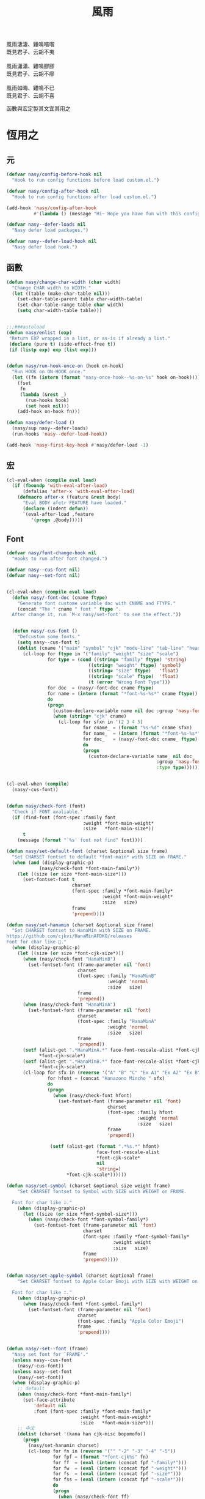 #+PROPERTY: header-args:emacs-lisp :tangle (concat temporary-file-directory "風雨.el") :lexical t
#+title: 風雨

#+begin_verse
  風雨淒淒、雞鳴喈喈
  既見君子、云胡不夷

  風雨瀟瀟、雞鳴膠膠
  既見君子、云胡不瘳

  風雨如晦、雞鳴不已
  既見君子、云胡不喜
#+end_verse

函數與宏定製其文宜其用之

* 題                                                           :noexport:

#+begin_src emacs-lisp :exports none
  ;;; 風雨.el --- Nasy's emacs.d core file.  -*- lexical-binding: t; -*-

  ;; Copyright (C) 2021  Nasy

  ;; Author: Nasy <nasyxx@gmail.com>

  ;;; Commentary:

  ;; 函數與宏 定製其文 宜其用之

  ;;; Code:

  (cl-eval-when (compile)
    (setq nasy--require t)
    (add-to-list 'load-path (locate-user-emacs-file "桃夭/擊鼓/擊鼓.el"))
    (require '擊鼓)
    (sup 'doom-modeline)
    (setq nasy--require nil))
#+end_src

* 恆用之

** 元

#+begin_src emacs-lisp
  (defvar nasy/config-before-hook nil
    "Hook to run config functions before load custom.el.")

  (defvar nasy/config-after-hook nil
    "Hook to run config functions after load custom.el.")

  (add-hook 'nasy/config-after-hook
            #'(lambda () (message "Hi~ Hope you have fun with this config.")))

  (defvar nasy--defer-loads nil
    "Nasy defer load packages.")

  (defvar nasy--defer-load-hook nil
    "Nasy defer load hook.")
#+end_src

** 函數

#+begin_src emacs-lisp
  (defun nasy/change-char-width (char width)
    "Change CHAR width to WIDTH."
    (let ((table (make-char-table nil)))
      (set-char-table-parent table char-width-table)
      (set-char-table-range table char width)
      (setq char-width-table table)))


  ;;;###autoload
  (defun nasy/enlist (exp)
   "Return EXP wrapped in a list, or as-is if already a list."
   (declare (pure t) (side-effect-free t))
   (if (listp exp) exp (list exp)))


  (defun nasy/run-hook-once-on (hook on-hook)
    "Run HOOK on ON-HOOK once."
    (let ((fn (intern (format "nasy-once-hook--%s-on-%s" hook on-hook))))
      (fset
       fn
       (lambda (&rest _)
         (run-hooks hook)
         (set hook nil)))
      (add-hook on-hook fn)))

  (defun nasy/defer-load ()
    (nasy/sup nasy--defer-loads)
    (run-hooks 'nasy--defer-load-hook))

  (add-hook 'nasy-first-key-hook #'nasy/defer-load -1)
#+end_src

** 宏

#+begin_src emacs-lisp
  (cl-eval-when (compile eval load)
    (if (fboundp 'with-eval-after-load)
        (defalias 'after-x 'with-eval-after-load)
      (defmacro after-x (feature &rest body)
        "Eval BODY afetr FEATURE have loaded."
        (declare (indent defun))
        `(eval-after-load ,feature
           '(progn ,@body)))))
#+end_src

** Font

#+begin_src emacs-lisp
  (defvar nasy/font-change-hook nil
    "Hooks to run after font changed.")

  (defvar nasy--cus-font nil)
  (defvar nasy--set-font nil)


  (cl-eval-when (compile eval load)
    (defun nasy/-font-doc (cname ftype)
      "Generate font custome variable doc with CNAME and FTYPE."
      (concat "The " cname " font " ftype ".
    After change it, run `M-x nasy/set-font' to see the effect."))


    (defun nasy/-cus-font ()
      "Defcustom some fonts."
      (setq nasy--cus-font t)
      (dolist (cname '("main" "symbol" "cjk" "mode-line" "tab-line" "header-line"))
        (cl-loop for ftype in '("family" "weight" "size" "scale")
                 for type = (cond ((string= "family" ftype) 'string)
                                ((string= "weight" ftype) 'symbol)
                                ((string= "size" ftype)   'float)
                                ((string= "scale" ftype)  'float)
                                (t (error "Wrong Font Type")))
                 for doc  = (nasy/-font-doc cname ftype)
                 for name = (intern (format "*font-%s-%s*" cname ftype))
                 do
                 (progn
                   (custom-declare-variable name nil doc :group 'nasy-font :type type)
                   (when (string= "cjk" cname)
                     (cl-loop for sfxn in '(2 3 4 5)
                              for cname_ = (format "%s-%d" cname sfxn)
                              for name_  = (intern (format "*font-%s-%s*" cname_ ftype))
                              for doc_   = (nasy/-font-doc cname_ ftype)
                              do
                              (progn
                                (custom-declare-variable name_ nil doc_
                                                         :group 'nasy-font
                                                         :type type)))))))))


  (cl-eval-when (compile)
    (nasy/-cus-font))


  (defun nasy/check-font (font)
    "Check if FONT avaliable."
    (if (find-font (font-spec :family font
                              :weight *font-main-weight*
                              :size   *font-main-size*))
        t
      (message (format "`%s' font not find" font))))

  (defun nasy/set-default-font (charset &optional size frame)
    "Set CHARSET fontset to default *font-main* with SIZE on FRAME."
    (when (and (display-graphic-p)
              (nasy/check-font *font-main-family*))
      (let ((size (or size *font-main-size*)))
        (set-fontset-font t
                          charset
                          (font-spec :family *font-main-family*
                                     :weight *font-main-weight*
                                     :size   size)
                          frame
                          'prepend))))

  (defun nasy/set-hanamin (charset &optional size frame)
    "Set CHARSET fontset to HanaMin with SIZE on FRAME.
  https://github.com/cjkvi/HanaMinAFDKO/releases
  Font for char like 𨉚."
    (when (display-graphic-p)
      (let ((size (or size *font-cjk-size*)))
        (when (nasy/check-font "HanaMinB")
          (set-fontset-font (frame-parameter nil 'font)
                            charset
                            (font-spec :family "HanaMinB"
                                       :weight 'normal
                                       :size   size)
                            frame
                            'prepend))
        (when (nasy/check-font "HanaMinA")
          (set-fontset-font (frame-parameter nil 'font)
                            charset
                            (font-spec :family "HanaMinA"
                                       :weight 'normal
                                       :size   size)
                            frame
                            'prepend))
        (setf (alist-get ".*HanaMinA.*" face-font-rescale-alist *font-cjk-scale* nil 'string=)
              ,*font-cjk-scale*)
        (setf (alist-get ".*HanaMinB.*" face-font-rescale-alist *font-cjk-scale* nil 'string=)
              ,*font-cjk-scale*)
        (cl-loop for sfx in (reverse '("A" "B" "C" "Ex A1" "Ex A2" "Ex B" "Ex C" "I"))
                 for hfont = (concat "Hanazono Mincho " sfx)
                 do
                 (progn
                   (when (nasy/check-font hfont)
                     (set-fontset-font (frame-parameter nil 'font)
                                       charset
                                       (font-spec :family hfont
                                                  :weight 'normal
                                                  :size   size)
                                       frame
                                       'prepend))

                  (setf (alist-get (format ".*%s.*" hfont)
                                   face-font-rescale-alist
                                   ,*font-cjk-scale*
                                   nil
                                   'string=)
                        ,*font-cjk-scale*))))))

  (defun nasy/set-symbol (charset &optional size weight frame)
      "Set CHARSET fontset to Symbol with SIZE with WEIGHT on FRAME.

    Font for char like ∷."
      (when (display-graphic-p)
        (let ((size (or size *font-symbol-size*)))
          (when (nasy/check-font *font-symbol-family*)
            (set-fontset-font (frame-parameter nil 'font)
                              charset
                              (font-spec :family *font-symbol-family*
                                         :weight weight
                                         :size   size)
                              frame
                              'prepend)))))


  (defun nasy/set-apple-symbol (charset &optional frame)
      "Set CHARSET fontset to Apple Color Emoji with SIZE with WEIGHT on FRAME.

    Font for char like ∷."
      (when (display-graphic-p)
        (when (nasy/check-font *font-symbol-family*)
          (set-fontset-font (frame-parameter nil 'font)
                            charset
                            (font-spec :family "Apple Color Emoji")
                            frame
                            'prepend))))


  (defun nasy/-set--font (frame)
    "Nasy set font for `FRAME'."
    (unless nasy--cus-font
      (nasy/-cus-font))
    (unless nasy--set-font
      (nasy/-set-font))
    (when (display-graphic-p)
      ;; default
      (when (nasy/check-font *font-main-family*)
        (set-face-attribute
            'default nil
            :font (font-spec :family *font-main-family*
                             :weight *font-main-weight*
                             :size   *font-main-size*)))
      ;; 中文
      (dolist (charset '(kana han cjk-misc bopomofo))
        (progn
          (nasy/set-hanamin charset)
          (cl-loop for fn in (reverse '("" "-2" "-3" "-4" "-5"))
                   for fpf = (format "*font-cjk%s" fn)
                   for ff  = (eval (intern (concat fpf "-family*")))
                   for fw  = (eval (intern (concat fpf "-weight*")))
                   for fs  = (eval (intern (concat fpf "-size*")))
                   for fss = (eval (intern (concat fpf "-scale*")))
                   do
                   (progn
                     (when (nasy/check-font ff)
                       (set-fontset-font (frame-parameter nil 'font)
                                         charset
                                         (font-spec :family ff
                                                    :weight fw
                                                    :size   fs)
                                         frame
                                         'prepend))
                     (let ((ffn (concat ".*" ff ".*")))
                       (setf (alist-get ffn face-font-rescale-alist fss nil 'string=) fss))))))

      (when (and *is-a-mac*
                (nasy/check-font "Apple Color Emoji"))
        ;; For NS/Cocoa
        (set-fontset-font (frame-parameter nil 'font)
                          'symbol
                          (font-spec :family "Apple Color Emoji")
                          frame
                          'prepend))

      (when (nasy/check-font *font-symbol-family*)
        (set-fontset-font (frame-parameter nil 'font)
                          'symbol
                          (font-spec :family *font-symbol-family*
                                     :weight *font-symbol-weight*
                                     :size   *font-symbol-size*)
                          frame
                          'append))

      (when (nasy/check-font *font-mode-line-family*)
        (set-face-attribute 'mode-line nil
                            :font (font-spec :family *font-mode-line-family*
                                             :weight *font-mode-line-weight*
                                             :size   *font-mode-line-size*))

        (set-face-attribute 'mode-line-inactive nil
                            :font (font-spec :family *font-mode-line-family*
                                             :weight *font-mode-line-weight*
                                             :size   *font-mode-line-size*)))
      (when (nasy/check-font *font-tab-line-family*)
        (set-face-attribute 'tab-line nil
                            :font (font-spec :family *font-tab-line-family*
                                             :weight *font-tab-line-weight*
                                             :size   *font-tab-line-size*)))
      (when (nasy/check-font *font-header-line-family*)
        (set-face-attribute 'header-line nil
                            :font (font-spec :family *font-header-line-family*
                                             :weight *font-header-line-weight*
                                             :size   *font-header-line-size*)))

      (after-x 'doom-modeline
        (doom-modeline--set-char-widths doom-modeline-rhs-icons-alist)))
    (run-hooks 'nasy/font-change-hook))


  (defun nasy/-set-font (&rest _)
    "Font."
    (setq nasy--set-font t)
    (leaf nasy-font
      :doc "一些默訒値。"
      :custom
      (*font-main-family*   . "OperatorMonoSSmLig Nerd Font")
      (*font-symbol-family* . "Symbola")
      (*font-cjk-family*    . "STFLGQKJF")
      (*font-cjk-2-family*  . "FZLiuGongQuanKaiShuJF")
      ;; I.Ngaan' font from `http://founder.acgvlyric.org/iu/doku.php/造字:開源字型_i.顏體'.
      (*font-cjk-3-family*  . "I.Ngaan")
      (*font-cjk-4-family*  . "Kaiti SC")
      (*font-cjk-5-family*  . "Kaiti TC")

      ((*font-mode-line-family*
        ,*font-header-line-family*
        ,*font-tab-line-family*)
       . "Recursive Mono Casual Static")

      ((*font-main-size*
        ,*font-mode-line-size*)
       . 14)
      (*font-tab-line-size* . 13)
      (*font-symbol-size* . 17)
      ((*font-cjk-size*
        ,*font-cjk-2-size*
        ,*font-cjk-3-size*
        ,*font-cjk-4-size*
        ,*font-cjk-5-size*)
       . nil)
      (*font-header-line-size* . 12)

      ((*font-cjk-scale*
        ,*font-cjk-2-scale*
        ,*font-cjk-3-scale*
        ,*font-cjk-4-scale*
        ,*font-cjk-5-scale*)
       . 1.3)

      ((*font-main-weight*
        ,*font-symbol-weight*
        ,*font-cjk-weight*
        ,*font-cjk-2-weight*
        ,*font-cjk-3-weight*
        ;; *font-cjk-4-weight*
        ;; *font-cjk-5-weight*
        ,*font-mode-line-weight*
        ,*font-tab-line-weight*
        ,*font-header-line-weight*)
       . 'normal)

      ((*font-cjk-4-weight*
        ,*font-cjk-5-weight*) . 'bold))

    (require '芄蘭 nil t))


  (defun nasy/set-font (&rest _)
    "Nasy set font."
    (interactive)
    (message "setting font...")
    (nasy/-set--font nil)
    (message "setting font...done"))

  (add-hook 'emacs-startup-hook #'nasy/-set-font 98)
  (add-hook 'emacs-startup-hook #'nasy/-cus-font 97)
  ;; (add-hook 'after-init-hook #'nasy/set-font)
  (add-hook 'emacs-startup-hook #'nasy/set-font 99)
  ;; (add-hook 'nasy-first-key-hook #'nasy/set-font)
  ;; (add-hook 'after-make-frame-functions #'nasy/set-font)

  (when noninteractive
    (nasy/set-font))
#+end_src

** 定製

*** 餘

#+begin_src emacs-lisp
  (defgroup nasy nil
    "Nasy Emacs Custom Configurations."
    :group 'emacs)

  (defgroup nasy-font nil
    "Nasy Emacs Custom Font Configurations."
    :group 'nasy)

  (defcustom lisp-modes-hooks '(common-lisp-mode-hook
                                emacs-lisp-mode-hook
                                lisp-mode-hook
                                lisp-interaction-mode-hook
                                racket-mode-hook
                                scheme-mode-hook)
    "List of lisp-related modes hooks."
    :type '(repeat symbol)
    :group 'nasy)

  (defcustom *theme* 'nasy-theme
    "The Theme."
    :group 'nasy
    :type 'symbol)

  (defun nasy/-cus-emacs ()
    "Nasy customize emacs misc variable."
    (customize-set-variable 'custom-raised-buttons nil "Customized by Nasy.")
    (customize-set-variable 'make-backup-files     nil "Customized by Nasy.")
    (customize-set-variable 'mouse-yank-at-point   t "Customized by Nasy.")
    (customize-set-variable 'resize-mini-windows   t "Customized by Nasy.")
    (customize-set-variable 'tab-always-indent     'complete "Customized by Nasy.")
    (customize-set-variable 'use-dialog-box        nil "Customized by Nasy.")
    (customize-set-variable 'use-file-dialog       nil "Customized by Nasy.")

    (customize-set-variable 'enable-recursive-minibuffers t "Customized by Nasy.")

    (customize-set-variable 'ediff-split-window-function
                            'split-window-horizontally "Customized by Nasy.")
    (customize-set-variable 'ediff-window-setup-function
                            'ediff-setup-windows-plain "Customized by Nasy.")

    (setq-default indent-tabs-mode nil)

    (fset 'yes-or-no-p 'y-or-n-p)

    (column-number-mode 1)
    (delete-selection-mode 1)
    (display-battery-mode 1)
    (global-auto-revert-mode 1)
    (minibuffer-depth-indicate-mode 1)
    (save-place-mode 1))


  (add-hook 'nasy-first-key-hook #'nasy/-cus-emacs)
#+end_src

*** 匩

#+begin_src emacs-lisp
  (defun nasy/-insert-backslash ()
    (interactive)
    (insert-char ?\\))

  (defun n/kill-line-0 ()
    (interactive)
    (kill-line 0))

  (defun nasy/-cus-mac ()
    (leaf mac
      :leaf-autoload nil
      :leaf-defun nil
      :when *is-a-mac*
      :bind
      ("C-z"   . stop-minimizing-window)
      ("M-¥"   . nasy/-insert-backslash)
      ("A-¥"   . nasy/-insert-backslash)
      ("A-C-¥" . toggle-input-method)

      ;; cursor Movement
      ("H-<up>"   . beginning-of-buffer)
      ("H-<down>" . end-of-buffer)
      ("H-l"      . goto-line)

      ;; text Operations
      ("H-a" . mark-whole-buffer)
      ("H-v" . yank)
      ("H-c" . kill-ring-save)
      ("H-s" . save-buffer)
      ("H-z" . undo)
      ("H-w" . delete-window)
      ("H-<backspace>" . n/kill-line-0)

      ;; Tab
      ("H-t" . dashboard-refresh-buffer)

      :custom
      (mac-function-modifier      . 'super)
      (mac-option-modifier        . 'meta)
      (mac-command-modifier       . 'hyper)
      (mac-right-command-modifier . 'super)
      (mac-right-option-modifier  . 'alt)
      (default-frame-alist
        . '((ns-transparent-titlebar . t)
            (ns-appearance           . light)
            (alpha                   . (80 . 75))
            (vertical-scroll-bars    . nil)
            (border-width            . 5)
            (internal-border-width   . 24)))

      :init
      ;; unset
      (global-unset-key (kbd "<magnify-down>"))
      (global-unset-key (kbd "<magnify-up>"))))

  (add-hook 'emacs-startup-hook #'nasy/-cus-mac)
#+end_src

* 旹用之
:PROPERTIES:
:header-args:emacs-lisp: :tangle (concat temporary-file-directory "風雨旹用.el") :lexical t
:END:

主勭使用。

#+begin_src emacs-lisp
  ;;; 風雨旹用.el --- Nasy's emacs.d core file.  -*- lexical-binding: t; -*-
  (cl-eval-when (compile)
    (setq nasy--require t)
    (add-to-list 'load-path (locate-user-emacs-file  "桃夭/擊鼓" ))
    (add-to-list 'load-path (locate-user-emacs-file  "桃夭/風雨" ))
    (require '擊鼓)
    (require '風雨)

    (sup 'dashboard)
    (sup 'projectile)
    (sup 'smartparens)

    (require 'winner)
    (require 'xref)
    (setq nasy--require nil))


  (cl-eval-when (compile eval load)
    (require '風雨))
#+end_src

** 元

#+begin_src emacs-lisp
  (defvar nasy-file-sym-t '((".config/nasy-emacs" . ".emacs.d")))
#+end_src

** 函數

#+begin_src emacs-lisp
  ;;;###autoload
  (defun nasy/file-sym-t (file)
    "Trans true file name to symlink file name."
    (cl-loop for (from . to) in nasy-file-sym-t
             do
             (setq file (string-replace from to file))
             return file))


  ;;;###autoload
  (defun nasy/file-truename (file)
    "Get the true name of FILE."
    (if (or (file-remote-p file nil t)
            (not (file-remote-p file)))
        (file-truename file)
      file))


  ;;;###autoload
  (defun nasy/p-ignore-p (truename)
    "Determine whether ignore the `TRUENAME' file or not."
    (or (string-match-p "nix/store" truename)
        nil))


  ;;;###autoload
  (defun nasy/unquote (exp)
    "Return EXP unquoted."
    (declare (pure t) (side-effect-free t))
    (while (memq (car-safe exp) '(quote function))
      (setq exp (cadr exp)))
    exp)


  ;;;###autoload
  (defun posframe-poshandler-frame-top-center (info)
    "Make posframe INFO top center."
    (cons (/ (- (plist-get info :parent-frame-width)
                (plist-get info :posframe-width))
             2)
          (round (* 0.02 (x-display-pixel-height)))))


  ;;;###autoload
  (defun stop-minimizing-window ()
    "Stop minimizing window under macOS."
    (interactive)
    (unless (and *is-a-mac*
                 window-system)
      (suspend-frame)))


  ;;;###autoload
  (defun nasy/wfw1 (&rest _)
    "Widget forward 1."
    (interactive)
    (widget-forward 1))


  ;;;###autoload
  (defun nasy/fw2 (&rest _)
    "Forward 2 chars."
    (interactive "p")
    (forward-char 2))


  ;;;###autoload
  (defun nasy/閒置 ()
    "閒置 Emacs."
    (interactive)
    (dashboard-refresh-buffer)
    (delete-other-windows))


  ;;;###autoload
  (defun nasy/-open-custom ()
    "Open custom 芄蘭.el."
    (interactive)
    (find-file (concat *nasy-custom* "芄蘭.el")))


  ;;;###autoload
  (defun nasy/-open-source-page ()
    "Open source page."
    (interactive)
    (browse-url "https://github.com/nasyxx/emacs.d/"))


  ;;;###autoload
  (defun nasy/-open-document ()
    "Open document."
    (interactive)
    (browse-url "https://emacs.nasy.moe/"))
#+end_src

** 重新加載 ~user-init-file~ 文件

#+begin_src emacs-lisp
  ;;;###autoload
  (defun nasy/reload-init ()
    "Reload init.el."
    (interactive)
    (message "Reloading init.el...")
    (load user-init-file nil 'nomessage)
    (message "Reloading init.el... done."))


  ;;;###autoload
  (defun nasy/eval-buffer-or-region (&optional start end)
    "Evaluate the current region, or the whole buffer if no region is active.
  In Lisp code, START and END denote the region to be evaluated;
  they default to `point-min' and `point-max' respectively.
  If evaluating a buffer visiting this file, then delegate instead
  to `nasy/reload-init'."
    (interactive)
    (if (and buffer-file-name
             (member (file-truename buffer-file-name)
                     (list
                      (when (bound-and-true-p early-init-file)
                        (file-truename early-init-file))
                      (file-truename user-init-file)))
             (not (region-active-p)))
        (nasy/reload-init)
      (let ((name nil))
        (if (region-active-p)
            (progn
              (setq start (region-beginning))
              (setq end (region-end))
              (setq name "region"))
          (setq start (point-min))
          (setq end (point-max))
          (setq name (buffer-name)))
        (let ((load-file-name (buffer-file-name)))
          (message "Evaluating %s..." name)
          (eval-region start end)
          (message "Evaluating %s...done" name)))))
#+end_src

** 臿入旹間

#+begin_src emacs-lisp
  ;;;###autoload
  (defun nasy/insert-current-date ()
    "Insert current date."
    (interactive)
    (insert (shell-command-to-string "echo -n $(date +'%b %d, %Y')")))

  ;;;###autoload
  (defun nasy/insert-current-filename ()
    "Insert current buffer filename."
    (interactive)
    (insert (file-relative-name buffer-file-name)))
#+end_src

** buffer 相關

#+begin_src emacs-lisp
  ;;;###autoload
  (defvar nasy/real-buffer-functions
    '(nasy/dired-buffer-p)
    "A list of predicate functions run to determine if a buffer is real, unlike
  `nasy/unreal-buffer-functions'. They are passed one argument: the buffer to be
  tested.
  Should any of its function returns non-nil, the rest of the functions are
  ignored and the buffer is considered real.
  See `nasy/real-buffer-p' for more information.")

  ;;;###autoload
  (defvar nasy/unreal-buffer-functions
    '(minibufferp nasy/special-buffer-p nasy/non-file-visiting-buffer-p)
    "A list of predicate functions run to determine if a buffer is *not* real,
  unlike `nasy/real-buffer-functions'. They are passed one argument: the buffer to
  be tested.
  Should any of these functions return non-nil, the rest of the functions are
  ignored and the buffer is considered unreal.
  See `nasy/real-buffer-p' for more information.")

  ;;;###autoload
  (defvar-local nasy/real-buffer-p nil
    "If non-nil, this buffer should be considered real no matter what. See
  `nasy/real-buffer-p' for more information.")

  ;;;###autoload
  (defvar nasy/fallback-buffer-name "*scratch*"
    "The name of the buffer to fall back to if no other buffers exist (will create
  it if it doesn't exist).")


  ;;
  ;; Functions

  ;;;###autoload
  (defun nasy/buffer-frame-predicate (buf)
    "To be used as the default frame buffer-predicate parameter. Returns nil if
  BUF should be skipped over by functions like `next-buffer' and `other-buffer'."
    (or (nasy/real-buffer-p buf)
        (eq buf (nasy/fallback-buffer))))

  ;;;###autoload
  (defun nasy/fallback-buffer ()
    "Returns the fallback buffer, creating it if necessary. By default this is the
  scratch buffer. See `nasy/fallback-buffer-name' to change this."
    (let (buffer-list-update-hook)
      (get-buffer-create nasy/fallback-buffer-name)))

  ;;;###autoload
  (defalias 'nasy/buffer-list #'buffer-list)


  ;;;###autoload
  (defun nasy/project-root (&optional dir)
    "Return the project root of DIR (defaults to `default-directory').
  Returns nil if not in a project."
    (let ((projectile-project-root
           (unless dir (bound-and-true-p projectile-project-root)))
          projectile-require-project-root)
      (projectile-project-root dir)))


  ;;;###autoload
  (defun nasy/project-buffer-list (&optional project)
    "Return a list of buffers belonging to the specified PROJECT.
  If PROJECT is nil, default to the current project.
  If no project is active, return all buffers."
    (let ((buffers (nasy/buffer-list)))
      (if-let* ((project-root
                 (if project (expand-file-name project)
                   (nasy/project-root))))
          (cl-loop for buf in buffers
                   if (projectile-project-buffer-p buf project-root)
                   collect buf)
        buffers)))

  ;;;###autoload
  (defun nasy/open-projects ()
    "Return a list of projects with open buffers."
    (cl-loop with projects = (make-hash-table :test 'equal :size 8)
             for buffer in (nasy/buffer-list)
             if (buffer-live-p buffer)
             if (nasy/real-buffer-p buffer)
             if (with-current-buffer buffer (nasy/project-root))
             do (puthash (abbreviate-file-name it) t projects)
             finally return (hash-table-keys projects)))

  ;;;###autoload
  (defun nasy/dired-buffer-p (buf)
    "Returns non-nil if BUF is a dired buffer."
    (with-current-buffer buf (derived-mode-p 'dired-mode)))

  ;;;###autoload
  (defun nasy/special-buffer-p (buf)
    "Returns non-nil if BUF's name starts and ends with an *."
    (equal (substring (buffer-name buf) 0 1) "*"))

  ;;;###autoload
  (defun nasy/temp-buffer-p (buf)
    "Returns non-nil if BUF is temporary."
    (equal (substring (buffer-name buf) 0 1) " "))

  ;;;###autoload
  (defun nasy/visible-buffer-p (buf)
    "Return non-nil if BUF is visible."
    (get-buffer-window buf))

  ;;;###autoload
  (defun nasy/buried-buffer-p (buf)
    "Return non-nil if BUF is not visible."
    (not (nasy/visible-buffer-p buf)))

  ;;;###autoload
  (defun nasy/non-file-visiting-buffer-p (buf)
    "Returns non-nil if BUF does not have a value for `buffer-file-name'."
    (not (buffer-file-name buf)))

  ;;;###autoload
  (defun nasy/real-buffer-list (&optional buffer-list)
    "Return a list of buffers that satify `nasy/real-buffer-p'."
    (cl-remove-if-not #'nasy/real-buffer-p (or buffer-list (nasy/buffer-list))))

  ;;;###autoload
  (defun nasy/real-buffer-p (buffer-or-name)
    "Returns t if BUFFER-OR-NAME is a 'real' buffer.
  A real buffer is a useful buffer; a first class citizen in Doom. Real ones
  should get special treatment, because we will be spending most of our time in
  them. Unreal ones should be low-profile and easy to cast aside, so we can focus
  on real ones.
  The exact criteria for a real buffer is:
    1. A non-nil value for the buffer-local value of the `nasy/real-buffer-p'
       variable OR
    2. Any function in `nasy/real-buffer-functions' returns non-nil OR
    3. None of the functions in `nasy/unreal-buffer-functions' must return
       non-nil.
  If BUFFER-OR-NAME is omitted or nil, the current buffer is tested."
    (or (bufferp buffer-or-name)
        (stringp buffer-or-name)
        (signal 'wrong-type-argument (list '(bufferp stringp) buffer-or-name)))
    (when-let (buf (get-buffer buffer-or-name))
      (and (buffer-live-p buf)
           (not (nasy/temp-buffer-p buf))
           (or (buffer-local-value 'nasy/real-buffer-p buf)
               (run-hook-with-args-until-success 'nasy/real-buffer-functions buf)
               (not (run-hook-with-args-until-success 'nasy/unreal-buffer-functions buf))))))

  ;;;###autoload
  (defun nasy/unreal-buffer-p (buffer-or-name)
    "Return t if BUFFER-OR-NAME is an 'unreal' buffer.
  See `nasy/real-buffer-p' for details on what that means."
    (not (nasy/real-buffer-p buffer-or-name)))

  ;;;###autoload
  (defun nasy/buffers-in-mode (modes &optional buffer-list derived-p)
    "Return a list of buffers whose `major-mode' is `eq' to MODE(S).
  If DERIVED-P, test with `derived-mode-p', otherwise use `eq'."
    (let ((modes (nasy/enlist modes)))
      (cl-remove-if-not (if derived-p
                            (lambda (buf)
                              (with-current-buffer buf
                                (apply #'derived-mode-p modes)))
                          (lambda (buf)
                            (memq (buffer-local-value 'major-mode buf) modes)))
                        (or buffer-list (nasy/buffer-list)))))

  ;;;###autoload
  (defun nasy/visible-windows (&optional window-list)
    "Return a list of the visible, non-popup (dedicated) windows."
    (cl-loop for window in (or window-list (window-list))
             when (or (window-parameter window 'visible)
                      (not (window-dedicated-p window)))
             collect window))

  ;;;###autoload
  (defun nasy/visible-buffers (&optional buffer-list)
    "Return a list of visible buffers (i.e. not buried)."
    (if buffer-list
        (cl-remove-if-not #'get-buffer-window buffer-list)
      (delete-dups (mapcar #'window-buffer (window-list)))))

  ;;;###autoload
  (defun nasy/buried-buffers (&optional buffer-list)
    "Get a list of buffers that are buried."
    (cl-remove-if #'get-buffer-window (or buffer-list (nasy/buffer-list))))

  ;;;###autoload
  (defun nasy/matching-buffers (pattern &optional buffer-list)
    "Get a list of all buffers that match the regex PATTERN."
    (cl-loop for buf in (or buffer-list (nasy/buffer-list))
             when (string-match-p pattern (buffer-name buf))
             collect buf))

  ;;;###autoload
  (defun nasy/set-buffer-real (buffer flag)
    "Forcibly mark BUFFER as FLAG (non-nil = real)."
    (with-current-buffer buffer
      (setq nasy/real-buffer-p flag)))

  ;;;###autoload
  (defun nasy/kill-buffer-and-windows (buffer)
    "Kill the buffer and delete all the windows it's displayed in."
    (dolist (window (get-buffer-window-list buffer))
      (unless (one-window-p t)
        (delete-window window)))
    (kill-buffer buffer))

  ;;;###autoload
  (defun nasy/fixup-windows (windows)
    "Ensure that each of WINDOWS is showing a real buffer or the fallback buffer."
    (dolist (window windows)
      (with-selected-window window
        (when (nasy/unreal-buffer-p (window-buffer))
          (previous-buffer)
          (when (nasy/unreal-buffer-p (window-buffer))
            (switch-to-buffer (nasy/fallback-buffer)))))))

  ;;;###autoload
  (defun nasy/kill-buffer-fixup-windows (buffer)
    "Kill the BUFFER and ensure all the windows it was displayed in have switched
  to a real buffer or the fallback buffer."
    (let ((windows (get-buffer-window-list buffer)))
      (kill-buffer buffer)
      (nasy/fixup-windows (cl-remove-if-not #'window-live-p windows))))

  ;;;###autoload
  (defun nasy/kill-buffers-fixup-windows (buffers)
    "Kill the BUFFERS and ensure all the windows they were displayed in have
  switched to a real buffer or the fallback buffer."
    (let ((seen-windows (make-hash-table :test 'eq :size 8)))
      (dolist (buffer buffers)
        (let ((windows (get-buffer-window-list buffer)))
          (kill-buffer buffer)
          (dolist (window (cl-remove-if-not #'window-live-p windows))
            (puthash window t seen-windows))))
      (nasy/fixup-windows (hash-table-keys seen-windows))))

  ;;;###autoload
  (defun nasy/-kill-matching-buffers (pattern &optional buffer-list)
    "Kill all buffers (in current workspace OR in BUFFER-LIST) that match the
  regex PATTERN. Returns the number of killed buffers."
    (let ((buffers (nasy/matching-buffers pattern buffer-list)))
      (dolist (buf buffers (length buffers))
        (kill-buffer buf))))


  ;;
  ;; Hooks

  ;;;###autoload
  (defun nasy/mark-buffer-as-real-h ()
    "Hook function that marks the current buffer as real."
    (nasy/set-buffer-real (current-buffer) t))


  ;;
  ;; Interactive commands

  ;;;###autoload
  (defun nasy/kill-this-buffer-in-all-windows (buffer &optional dont-save)
    "Kill BUFFER globally and ensure all windows previously showing this buffer
  have switched to a real buffer or the fallback buffer.
  If DONT-SAVE, don't prompt to save modified buffers (discarding their changes)."
    (interactive
     (list (current-buffer) current-prefix-arg))
    (cl-assert (bufferp buffer) t)
    (when (and (buffer-modified-p buffer) dont-save)
      (with-current-buffer buffer
        (set-buffer-modified-p nil)))
    (nasy/kill-buffer-fixup-windows buffer))


  (defun nasy/message-or-count (interactive message count)
    (if interactive
        (message message count)
      count))

  ;;;###autoload
  (defun nasy/kill-all-buffers (&optional buffer-list interactive)
    "Kill all buffers and closes their windows.
  If the prefix arg is passed, doesn't close windows and only kill buffers that
  belong to the current project."
    (interactive
     (list (if current-prefix-arg
               (nasy/project-buffer-list)
             (nasy/buffer-list))
           t))
    (if (null buffer-list)
        (message "No buffers to kill")
      (save-some-buffers)
      (delete-other-windows)
      (when (memq (current-buffer) buffer-list)
        (switch-to-buffer (nasy/fallback-buffer)))
      (mapc #'kill-buffer buffer-list)
      (nasy/message-or-count
       interactive "Killed %d buffers"
       (- (length buffer-list)
          (length (cl-remove-if-not #'buffer-live-p buffer-list))))))

  ;;;###autoload
  (defun nasy/kill-other-buffers (&optional buffer-list interactive)
    "Kill all other buffers (besides the current one).
  If the prefix arg is passed, kill only buffers that belong to the current
  project."
    (interactive
     (list (delq (current-buffer)
                 (if current-prefix-arg
                     (nasy/project-buffer-list)
                   (nasy/buffer-list)))
           t))
    (mapc #'nasy/kill-buffer-and-windows buffer-list)
    (nasy/message-or-count
     interactive "Killed %d other buffers"
     (- (length buffer-list)
        (length (cl-remove-if-not #'buffer-live-p buffer-list)))))

  ;;;###autoload
  (defun nasy/kill-matching-buffers (pattern &optional buffer-list interactive)
    "Kill buffers that match PATTERN in BUFFER-LIST.
  If the prefix arg is passed, only kill matching buffers in the current project."
    (interactive
     (list (read-regexp "Buffer pattern: ")
           (if current-prefix-arg
               (nasy/project-buffer-list)
             (nasy/buffer-list))
           t))
    (nasy/-kill-matching-buffers pattern buffer-list)
    (when interactive
      (message "Killed %d buffer(s)"
               (- (length buffer-list)
                  (length (cl-remove-if-not #'buffer-live-p buffer-list))))))

  ;;;###autoload
  (defun nasy/kill-buried-buffers (&optional buffer-list interactive)
    "Kill buffers that are buried.
  If PROJECT-P (universal argument), only kill buried buffers belonging to the
  current project."
    (interactive
     (list (nasy/buried-buffers
            (if current-prefix-arg (nasy/project-buffer-list)))
           t))
    (mapc #'kill-buffer buffer-list)
    (nasy/message-or-count
     interactive "Killed %d buried buffers"
     (- (length buffer-list)
        (length (cl-remove-if-not #'buffer-live-p buffer-list)))))

  ;;;###autoload
  (defun nasy/kill-project-buffers (project &optional interactive)
    "Kill buffers for the specified PROJECT."
    (interactive
     (list (if-let (open-projects (nasy/open-projects))
               (completing-read
                "Kill buffers for project: " open-projects
                nil t nil nil
                (if-let* ((project-root (nasy/project-root))
                          (project-root (abbreviate-file-name project-root))
                          ((member project-root open-projects)))
                    project-root))
             (message "No projects are open!")
             nil)
           t))
    (when project
      (let ((buffer-list (nasy/project-buffer-list project)))
        (nasy/kill-buffers-fixup-windows buffer-list)
        (nasy/message-or-count
         interactive "Killed %d project buffers"
         (- (length buffer-list)
            (length (cl-remove-if-not #'buffer-live-p buffer-list)))))))


  ;;;###autoload
  (defun nasy/kill-buffers-no-company-box ()
    "Kill all buffers except company box buffers."
    (interactive)
    (nasy/kill-all-buffers
     (cl-loop for buffer in (nasy/buffer-list)
            when (not (string-match-p "company-box" (buffer-name buffer)))
            collect buffer)))


  ;;;###autoload
  (defun nasy/scratch ()
    "Switch buffer to scratch."
    (interactive)
    (switch-to-buffer "*scratch*"))
#+end_src

** 布局相關

#+begin_src emacs-lisp
  ;; When splitting window, show (other-buffer) in the new window
  (defun split-window-func-with-other-buffer (split-function)
    "Split window with `SPLIT-FUNCTION'."
    (lambda (&optional arg)
      "Split this window and switch to the new window unless ARG is provided."
      (interactive "P")
      (funcall split-function)
      (let ((target-window (next-window)))
        (set-window-buffer target-window (other-buffer))
        (unless arg
          (select-window target-window)))))

  (defun split-window--v ()
    "Split window vertically."
    (interactive)
    (split-window-func-with-other-buffer 'split-window-vertically))

  (defun split-window--h ()
    "Split window horizontcally."
    (interactive)
    (split-window-func-with-other-buffer 'split-window-horizontally))

  (defun toggle-delete-other-windows ()
    "Delete other windows in frame if any, or restore previous window config."
    (interactive)
    (if (and winner-mode
             (equal (selected-window) (next-window)))
        (winner-undo)
      (delete-other-windows)))

  (defun split-window-horizontally-instead ()
    "Kill any other windows and re-split such that the current window is on the top half of the frame."
    (interactive)
    (let ((other-buffer (and (next-window) (window-buffer (next-window)))))
      (delete-other-windows)
      (split-window-horizontally)
      (when other-buffer
        (set-window-buffer (next-window) other-buffer))))

  (defun split-window-vertically-instead ()
    "Kill any other windows and re-split such that the current window is on the left half of the frame."
    (interactive)
    (let ((other-buffer (and (next-window) (window-buffer (next-window)))))
      (delete-other-windows)
      (split-window-vertically)
      (when other-buffer
        (set-window-buffer (next-window) other-buffer))))

    ;; Borrowed from http://postmomentum.ch/blog/201304/blog-on-emacs
  (defun nasy/split-window()
    "Split the window to see the most recent buffer in the other window.
    Call a second time to restore the original window configuration."
    (interactive)
    (if (eq last-command 'nasy-split-window)
        (progn
          (jump-to-register :nasy-split-window)
          (setq this-command 'nasy-unsplit-window))
      (window-configuration-to-register :nasy/split-window)
      (switch-to-buffer-other-window nil)))
#+end_src

** 文字處理

#+begin_src emacs-lisp
  ;;;###autoload
  (defun nasy/delete-backward-word (arg)
    "Like `backward-kill-word', but doesn't affect the kill-ring."
    (interactive "p")
    (let (kill-ring)
      (backward-kill-word arg)))

  ;;;###autoload
  (defun nasy/region-active-p ()
    "Return non-nil if selection is active."
    (declare (side-effect-free t))
    (use-region-p))

  ;;;###autoload
  (defun nasy/region-beginning ()
    "Return beginning position of selection."
    (declare (side-effect-free t))
    (region-beginning))

  ;;;###autoload
  (defun nasy/region-end ()
    "Return end position of selection."
    (declare (side-effect-free t))
    (region-end))

  ;;;###autoload
  (defun nasy/thing-at-point-or-region (&optional thing prompt)
    "Grab the current selection, THING at point, or xref identifier at point.
  Returns THING if it is a string. Otherwise, if nothing is found at point and
  PROMPT is non-nil, prompt for a string (if PROMPT is a string it'll be used as
  the prompting string). Returns nil if all else fails.
  NOTE: Don't use THING for grabbing symbol-at-point. The xref fallback is smarter
  in some cases."
    (declare (side-effect-free t))
    (cond ((stringp thing)
           thing)
          ((nasy/region-active-p)
           (buffer-substring-no-properties
            (nasy/region-beginning)
            (nasy/region-end)))
          (thing
           (thing-at-point thing t))
          ((require 'xref nil t)
           ;; A little smarter than using `symbol-at-point', though in most cases,
           ;; xref ends up using `symbol-at-point' anyway.
           (xref-backend-identifier-at-point (xref-find-backend)))
          (prompt
           (read-string (if (stringp prompt) prompt "")))))

  ;;;###autoload
  (defalias 'default/newline #'newline)

  ;;;###autoload
  (defun default/newline-above ()
    "Insert an indented new line before the current one."
    (interactive)
    (beginning-of-line)
    (save-excursion (newline))
    (indent-according-to-mode))

  ;;;###autoload
  (defun default/newline-below ()
    "Insert an indented new line after the current one."
    (interactive)
    (end-of-line)
    (newline-and-indent))

  ;;;###autoload
  (defun default/yank-pop ()
    "Interactively select what text to insert from the kill ring."
    (interactive)
    (call-interactively
     (cond ((fboundp 'counsel-yank-pop)    #'counsel-yank-pop)
           ((fboundp 'helm-show-kill-ring) #'helm-show-kill-ring)
           ((error "No kill-ring search backend available. Enable ivy or helm!")))))

  ;;;###autoload
  (defun default/yank-buffer-filename ()
    "Copy the current buffer's path to the kill ring."
    (interactive)
    (if-let* ((filename (or buffer-file-name (bound-and-true-p list-buffers-directory))))
        (message (kill-new (abbreviate-file-name filename)))
      (error "Couldn't find filename in current buffer")))

  ;;;###autoload
  (defun default/insert-file-path (arg)
    "Insert the file name (absolute path if prefix ARG).
  If `buffer-file-name' isn't set, uses `default-directory'."
    (interactive "P")
    (let ((path (or buffer-file-name default-directory)))
      (insert
       (if arg
           (abbreviate-file-name path)
         (file-name-nondirectory path)))))

  ;;;###autoload
  (defun default/newline-indent-and-continue-comments-a ()
    "A replacement for `newline-and-indent'.
  Continues comments if executed from a commented line, with special support for
  languages with weak native comment continuation support (like C-family
  languages)."
    (interactive)
    (if (and (sp-point-in-comment)
             comment-line-break-function)
        (funcall comment-line-break-function nil)
      (delete-horizontal-space t)
      (newline nil t)
      (indent-according-to-mode)))


  (defun nasy/insert-zero-width-space ()
    "Insert a zero width space \u200b."
    (interactive)
    (insert "\u200b"))
#+end_src

** 挈壺                                                      :benchmark:

#+begin_src emacs-lisp
  (defmacro nasy/timer (&rest body)
    "Measure and return the time it takes evaluating BODY."
    `(let ((time (current-time)))
       ,@body
       (float-time (time-since time))))
#+end_src

** 模式

*** 激活區域

#+begin_src emacs-lisp
  (defvar nasy/active-region--on nil)

  (defun nasy/on--active-region ()
    (nasy/active-region--mode 1))

  (defun nasy/off--active-region ()
    (nasy/active-region--mode -1))

  (defvar nasy/active-region-map (make-sparse-keymap))


  ;;;###autoload
  (define-minor-mode nasy/active-region--mode
    "Actized region or not."
    :keymap nasy/active-region-map)


  ;;;###autoload
  (define-minor-mode nasy/active-region-mode
    "Actived region or not."
    :lighter "n/ar"
    (if nasy/active-region-mode
        (progn
          (nasy/off--active-region)
          (add-hook 'activate-mark-hook   #'nasy/on--active-region)
          (add-hook 'deactivate-mark-hook #'nasy/off--active-region))
      (remove-hook 'activate-mark-hook   #'nasy/on--active-region)
      (remove-hook 'deactivate-mark-hook #'nasy/off--active-region)
      (nasy/off--active-region)))
#+end_src

*** 快捷鍵

#+begin_src emacs-lisp
  (defvar nasy-code-map (make-sparse-keymap)
    "Nasy Key Map.")

  (defun nasy/-code-map (&optional set)
    "Nasy SET nasy code map."
    (let ((keymap  nasy-code-map)
          (keypair '(("c"   . compile)
                     ("C"   . recompile)
                     ("x"   . flycheck-list-errors)
                     ("SPC" . nasy/insert-zero-width-space))))
      (if set
          (cl-loop for (ks . command) in keypair
                    do
                    (define-key keymap (kbd ks) command))
        (cl-loop for (ks . _) in keypair
                 do (define-key keymap (kbd ks) nil)))))

  (defvar nasy-treemacs-map (make-sparse-keymap)
    "Nasy Treemacs Map.")

  (defun nasy/-treemacs-map (&optional set)
    "Nasy SET nasy treemacs map."
    (let ((keymap nasy-treemacs-map)
          (keypair '(("t"   . treemacs)
                     ("1"   . treemacs-delete-other-windows)
                     ("B"   . treemacs-bookmark)
                     ("f"   . treemacs-find-file))))
      (if set
          (cl-loop for (ks . command) in keypair
                    do
                    (define-key keymap (kbd ks) command))
        (cl-loop for (ks . _) in keypair
                 do (define-key keymap (kbd ks) nil)))))

  (defun nasy/-set-key-map ()
    "Nasy Set keymap for config."
    (define-key global-map (kbd "s-SPC") #'nasy/insert-zero-width-space))


  (defun nasy/-unset-key-map ()
    "Nasy Unet keymap for config."
    (define-key global-map (kbd "s-SPC") nil))


  (define-minor-mode nasy-keybinding-mode
    "Nasy Keybinding Mode."
    :init-value t
    :lighter "n/k"
    :global t
    (if nasy-keybinding-mode
        (progn
          (nasy/-set-key-map)

          (define-key mode-specific-map "c" nasy-code-map)
          (define-key mode-specific-map "t" nasy-treemacs-map)

          (nasy/-code-map t)
          (nasy/-treemacs-map t)

          (which-key-add-key-based-replacements
            "C-c c" '("nasy code" . (nasy-code-map))
            "C-c t" '("nasy treemacs" . (nasy-treemacs-map))))

      (define-key mode-specific-map "c" nil)
      (define-key mode-specific-map "t" nil)

      (nasy/-code-map nil)
      (nasy/-treemacs-map nil)
      (nasy/-unset-key-map)))
#+end_src

** 末

#+begin_src emacs-lisp
  (provide '風雨旹用)
  ;;; 風雨旹用.el ends here
#+end_src

* 結                                                           :noexport:

#+begin_src emacs-lisp :exports none
  (provide '風雨)
  ;;; 風雨.el ends here
#+end_src

# Local Variables:
# org-src-fontify-natively: nil
# End:
